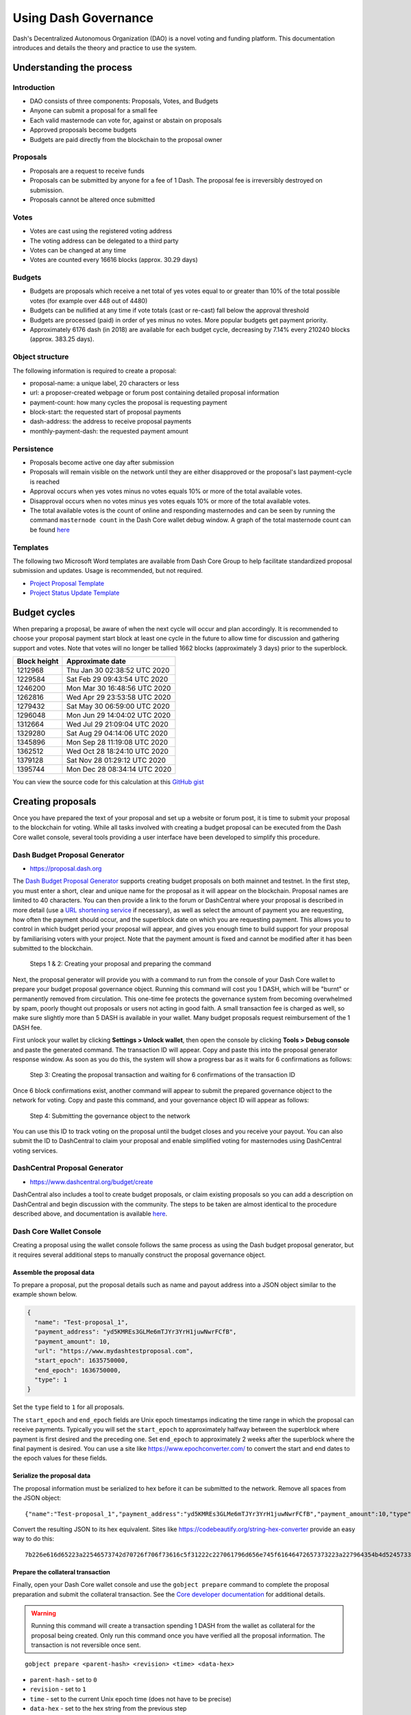 .. meta::
   :description: Practical guide to using the Dash DAO governance system and treasury
   :keywords: dash, dao, governance, funding, voting, proposals, masternodes

.. _using-governance:

=====================
Using Dash Governance
=====================

Dash's Decentralized Autonomous Organization (DAO) is a novel voting
and funding platform. This documentation introduces and details the
theory and practice to use the system.

Understanding the process
=========================

Introduction
------------

- DAO consists of three components: Proposals, Votes, and Budgets
- Anyone can submit a proposal for a small fee
- Each valid masternode can vote for, against or abstain on proposals
- Approved proposals become budgets
- Budgets are paid directly from the blockchain to the proposal owner

Proposals
---------

- Proposals are a request to receive funds
- Proposals can be submitted by anyone for a fee of 1 Dash. The proposal
  fee is irreversibly destroyed on submission.
- Proposals cannot be altered once submitted

Votes
-----

- Votes are cast using the registered voting address
- The voting address can be delegated to a third party
- Votes can be changed at any time
- Votes are counted every 16616 blocks (approx. 30.29 days)

Budgets
-------

- Budgets are proposals which receive a net total of yes votes equal to
  or greater than 10% of the total possible votes (for example over 448
  out of 4480)
- Budgets can be nullified at any time if vote totals (cast or re-cast)
  fall below the approval threshold
- Budgets are processed (paid) in order of yes minus no votes. More
  popular budgets get payment priority. 
- Approximately 6176 dash (in 2018) are available for each budget cycle,
  decreasing by 7.14% every 210240 blocks (approx. 383.25 days).

Object structure
----------------

The following information is required to create a proposal:

- proposal-name: a unique label, 20 characters or less
- url: a proposer-created webpage or forum post containing detailed
  proposal information
- payment-count: how many cycles the proposal is requesting payment
- block-start: the requested start of proposal payments
- dash-address: the address to receive proposal payments
- monthly-payment-dash: the requested payment amount

Persistence
-----------

- Proposals become active one day after submission
- Proposals will remain visible on the network until they are either
  disapproved or the proposal's last payment-cycle is reached
- Approval occurs when yes votes minus no votes equals 10% or more of
  the total available votes.
- Disapproval occurs when no votes minus yes votes equals 10% or more of
  the total available votes.
- The total available votes is the count of online and responding
  masternodes and can be seen by running the command 
  ``masternode count`` in the Dash Core wallet debug window. A graph of
  the total masternode count can be found `here 
  <http://178.254.23.111/~pub/masternode_count.png>`__

Templates
---------

The following two Microsoft Word templates are available from Dash Core
Group to help facilitate standardized proposal submission and updates.
Usage is recommended, but not required.

- `Project Proposal Template <https://github.com/dashpay/docs/raw/master/binary/Dash%20Project%20Proposal%20Template%20v2.0.docx>`_
- `Project Status Update Template <https://github.com/dashpay/docs/raw/master/binary/Dash%20Project%20Status%20Update%20Template%20v2.0.docx>`_

.. _budget-cycles:

Budget cycles
=============

When preparing a proposal, be aware of when the next cycle will occur
and plan accordingly. It is recommended to choose your proposal payment
start block at least one cycle in the future to allow time for
discussion and gathering support and votes. Note that votes will no
longer be tallied 1662 blocks (approximately 3 days) prior to the
superblock.

+--------------+------------------------------+
| Block height | Approximate date             |
+==============+==============================+
| 1212968      | Thu Jan 30 02:38:52 UTC 2020 |
+--------------+------------------------------+
| 1229584      | Sat Feb 29 09:43:54 UTC 2020 |
+--------------+------------------------------+
| 1246200      | Mon Mar 30 16:48:56 UTC 2020 |
+--------------+------------------------------+
| 1262816      | Wed Apr 29 23:53:58 UTC 2020 |
+--------------+------------------------------+
| 1279432      | Sat May 30 06:59:00 UTC 2020 |
+--------------+------------------------------+
| 1296048      | Mon Jun 29 14:04:02 UTC 2020 |
+--------------+------------------------------+
| 1312664      | Wed Jul 29 21:09:04 UTC 2020 |
+--------------+------------------------------+
| 1329280      | Sat Aug 29 04:14:06 UTC 2020 |
+--------------+------------------------------+
| 1345896      | Mon Sep 28 11:19:08 UTC 2020 |
+--------------+------------------------------+
| 1362512      | Wed Oct 28 18:24:10 UTC 2020 |
+--------------+------------------------------+
| 1379128      | Sat Nov 28 01:29:12 UTC 2020 |
+--------------+------------------------------+
| 1395744      | Mon Dec 28 08:34:14 UTC 2020 |
+--------------+------------------------------+

You can view the source code for this calculation at this
`GitHub gist <https://gist.github.com/strophy/9eb743f7bc717c17a2e776e461f24c49>`_

.. _creating-proposals:

Creating proposals
==================

Once you have prepared the text of your proposal and set up a website or
forum post, it is time to submit your proposal to the blockchain for
voting. While all tasks involved with creating a budget proposal can be
executed from the Dash Core wallet console, several tools providing a
user interface have been developed to simplify this procedure.

Dash Budget Proposal Generator
------------------------------

- https://proposal.dash.org

The `Dash Budget Proposal Generator <https://proposal.dash.org>`__
supports creating budget proposals on both mainnet and testnet. In the
first step, you must enter a short, clear and unique name for the
proposal as it will appear on the blockchain. Proposal names are limited
to 40 characters. You can then provide a link to the forum or
DashCentral where your proposal is described in more detail (use a `URL
shortening service <https://bitly.com>`_ if necessary), as well as
select the amount of payment you are requesting, how often the payment
should occur, and the superblock date on which you are requesting
payment. This allows you to control in which budget period your proposal
will appear, and gives you enough time to build support for your
proposal by familiarising voters with your project. Note that the
payment amount is fixed and cannot be modified after it has been
submitted to the blockchain.

.. image:: img/proposal-create.png
   :width: 300px

.. figure:: img/proposal-burn-prepare.png
   :width: 300px

   Steps 1 & 2: Creating your proposal and preparing the command

Next, the proposal generator will provide you with a command to run from
the console of your Dash Core wallet to prepare your budget proposal
governance object. Running this command will cost you 1 DASH, which will
be "burnt" or permanently removed from circulation. This one-time fee
protects the governance system from becoming overwhelmed by spam, poorly
thought out proposals or users not acting in good faith. A small
transaction fee is charged as well, so make sure slightly more than 5
DASH is available in your wallet. Many budget proposals request
reimbursement of the 1 DASH fee.

First unlock your wallet by clicking **Settings > Unlock wallet**, then
open the console by clicking **Tools > Debug console** and paste the
generated command. The transaction ID will appear. Copy and paste this
into the proposal generator response window. As soon as you do this, the
system will show a progress bar as it waits for 6 confirmations as
follows:

.. image:: img/proposal-burn-console.png
   :width: 300px

.. figure:: img/proposal-burn-confirming.png
   :width: 250px

   Step 3: Creating the proposal transaction and waiting for 6 
   confirmations of the transaction ID

Once 6 block confirmations exist, another command will appear to submit
the prepared governance object to the network for voting. Copy and paste
this command, and your governance object ID will appear as follows:

.. image:: img/proposal-submit.png
   :width: 300px

.. figure:: img/proposal-submit-console.png
   :width: 250px

   Step 4: Submitting the governance object to the network

You can use this ID to track voting on the proposal until the budget
closes and you receive your payout. You can also submit the ID to
DashCentral to claim your proposal and enable simplified voting for
masternodes using DashCentral voting services.

DashCentral Proposal Generator
------------------------------

- https://www.dashcentral.org/budget/create

DashCentral also includes a tool to create budget proposals, or claim
existing proposals so you can add a description on DashCentral and begin
discussion with the community. The steps to be taken are almost
identical to the procedure described above, and documentation is
available `here <https://www.dashcentral.org/about/contact>`_.

Dash Core Wallet Console
------------------------

Creating a proposal using the wallet console follows the same process as using
the Dash budget proposal generator, but it requires several additional steps to
manually construct the proposal governance object.

Assemble the proposal data
^^^^^^^^^^^^^^^^^^^^^^^^^^

To prepare a proposal, put the proposal details such as name and payout address
into a JSON object similar to the example shown below. 

.. code-block:: json

  {
    "name": "Test-proposal_1",
    "payment_address": "yd5KMREs3GLMe6mTJYr3YrH1juwNwrFCfB",
    "payment_amount": 10,
    "url": "https://www.mydashtestproposal.com",
    "start_epoch": 1635750000,
    "end_epoch": 1636750000,
    "type": 1
  }  

Set the ``type`` field to ``1`` for all proposals.

The ``start_epoch`` and ``end_epoch`` fields are Unix epoch timestamps
indicating the time range in which the proposal can receive payments. Typically
you will set the ``start_epoch`` to approximately halfway between the superblock
where payment is first desired and the preceding one. Set ``end_epoch`` to
approximately 2 weeks after the superblock where the final payment is desired.
You can use a site like https://www.epochconverter.com/ to convert the start and
end dates to the epoch values for these fields.

Serialize the proposal data
^^^^^^^^^^^^^^^^^^^^^^^^^^^

The proposal information must be serialized to hex before it can be submitted to
the network. Remove all spaces from the JSON object::

  {"name":"Test-proposal_1","payment_address":"yd5KMREs3GLMe6mTJYr3YrH1juwNwrFCfB","payment_amount":10,"type":1,"url":"http://test.com","start_epoch":1635750000,"end_epoch":1636750000}

Convert the resulting JSON to its hex equivalent. Sites like
https://codebeautify.org/string-hex-converter provide an easy way to do this::

  7b226e616d65223a22546573742d70726f706f73616c5f31222c227061796d656e745f61646472657373223a227964354b4d52457333474c4d65366d544a597233597248316a75774e777246436642222c227061796d656e745f616d6f756e74223a31302c2274797065223a312c2275726c223a22687474703a2f2f746573742e636f6d222c2273746172745f65706f6368223a313633353735303030302c22656e645f65706f6368223a313633363735303030307d

Prepare the collateral transaction
^^^^^^^^^^^^^^^^^^^^^^^^^^^^^^^^^^

Finally, open your Dash Core wallet console and use the ``gobject prepare``
command to complete the proposal preparation and submit the collateral
transaction. See the `Core developer documentation
<https://dashcore.readme.io/docs/core-api-ref-remote-procedure-calls-dash#gobject-prepare>`__
for additional details.

.. warning::
  Running this command will create a transaction spending 1 DASH from the wallet
  as collateral for the proposal being created. Only run this command once you
  have verified all the proposal information. The transaction is not reversible
  once sent.
  
::

  gobject prepare <parent-hash> <revision> <time> <data-hex>

- ``parent-hash`` - set to ``0``
- ``revision`` - set to ``1``
- ``time`` - set to the current Unix epoch time (does not have to be precise)
- ``data-hex`` - set to the hex string from the previous step

Example command::

  gobject prepare 0 1 1636000000 7b226e616d65223a22546573742d70726f706f73616c5f31222c227061796d656e745f61646472657373223a227964354b4d52457333474c4d65366d544a597233597248316a75774e777246436642222c227061796d656e745f616d6f756e74223a31302c2274797065223a312c2275726c223a22687474703a2f2f746573742e636f6d222c2273746172745f65706f6368223a313633353735303030302c22656e645f65706f6368223a313633363735303030307d

The command will execute and respond with a transaction ID for the collateral payment::
  
  9192fb57953baba168f685e32378aa6471061301a097598c68ef1a4c136c9ea3

Submit the proposal
^^^^^^^^^^^^^^^^^^^

Once the transaction has six confirmations, use the ``gobject submit`` command
to submit the prepared governance object to the network for voting. See the
`Core developer documentation
<https://dashcore.readme.io/docs/core-api-ref-remote-procedure-calls-dash#gobject-submit>`__
for additional details.

::

  gobject submit <parent-hash> <revision> <time> <data-hex> <fee-txid>

- ``parent-hash`` - use the same value as in the ``gobject prepare`` command
- ``revision`` - use the same value as in the ``gobject prepare`` command
- ``time`` - use the same value as in the ``gobject prepare`` command
- ``data-hex`` - use the same value as in the ``gobject prepare`` command
- ``fee-txid`` - the transaction ID returned by the ``gobject prepare`` command in the previous step

Example command::

  gobject submit 0 1 1636000000 7b226e616d65223a22546573742d70726f706f73616c5f31222c227061796d656e745f61646472657373223a227964354b4d52457333474c4d65366d544a597233597248316a75774e777246436642222c227061796d656e745f616d6f756e74223a31302c2274797065223a312c2275726c223a22687474703a2f2f746573742e636f6d222c2273746172745f65706f6368223a313633353735303030302c22656e645f65706f6368223a313633363735303030307d 9192fb57953baba168f685e32378aa6471061301a097598c68ef1a4c136c9ea3

The command will execute and respond with a transaction ID for the proposal
which can be used to track voting on the proposal::
  
  3108b76c8735132a0b6de856b434a40d75924ba0a535c4a61be4dba0bf83263f

Voting on proposals
===================

**You must vote at least three days before the superblock is created or
your vote will not be counted. The exact deadline is 1662 blocks before
the superblock.**

Voting on DAO proposals is an important part of operating a masternode.
Since masternodes are heavily invested in Dash, they are expected to
critically appraise proposals each month and vote in a manner they
perceive to be consistent with the best interests of the network. Each
masternode may vote once on each proposal, and the vote can be changed
at any time before the voting deadline. The following sites and tools
are available to view and manage proposals and voting:

- `DashCentral <https://www.dashcentral.org/budget>`__
- `Dash Nexus <https://app.dashnexus.org/>`__
- `Dash Ninja - Governance <https://www.dashninja.pl/governance.html>`__
- `Dash Masternode Tool - Proposals <https://github.com/Bertrand256/dash-masternode-tool/releases>`__

For information on how to create a proposal, see :ref:`here
<creating-proposals>`.

DashCentral
-----------

Many masternode operators store their password-protected masternode
private key on `DashCentral <https://www.dashcentral.org>`__ to enable
simple voting with a user-friendly interface. The popularity of this
site has made it a common place for discussion of the proposals after
they are submitted to the governance system. To vote from the
DashCentral web interface, first add your masternode private key to your
account according to the instructions here. Note that the masternode
private key is not the same as the private key controlling the 1000 DASH
collateral, so there is no risk of losing your collateral. A separate
password is required to unlock the masternode private key for voting, so
the risk of the site operator voting in your name is minimal.

When you are ready to vote, go to the `budget proposals page
<https://www.dashcentral.org/budget>`_. Simply click to view the
proposals, then click either **Vote YES**, **Vote ABSTAIN** or **Vote
NO**.

.. figure:: img/vote-dashcentral.png
   :width: 400px

   Voting interface on DashCentral

Dash Masternode Tool (DMT)
--------------------------

If you started your masternode from a hardware wallet using `DMT
<https://github.com/Bertrand256/dash-masternode-tool/releases>`_, you
can also use the tool to cast votes. Click **Tools > Proposals** and
wait for the list of proposals to load. You can easily see the voting
status of each proposal, and selecting a proposal shows details on the
**Details** tab in the lower half of the window. Switch to the **Vote**
tab to **Vote Yes**, **Vote No** or **Vote Abstain** directly from DMT.

.. figure:: img/vote-dmt.png
   :width: 400px

   Voting interface in DMT

.. _dash-core-voting:

Dash Core wallet or masternode
------------------------------

If you started your masternode using the Dash Core Wallet (not
recommended), you can vote manually from **Tools > Debug console**, or
directly from your masternode via SSH using ``dash-cli``. First click on
the proposal you want to vote on at either `DashCentral
<https://www.dashcentral.org/budget>`__ or `Dash Ninja
<https://www.dashninja.pl/governance.html>`__. You will see a command
for manual voting below the proposal description. Copy and paste the
command and modify it as necessary. As an example, take this proposal
from `Dash Ninja
<https://www.dashninja.pl/proposaldetails.html?proposalhash=6ed741
8455e07f4b30b99f0d4a24a2b83282e12b26fe3415673ecbea04ff6c9d>`__ (or
`DashCentral
<https://www.dashcentral.org/p/ScalingUpPublicityWithAmandaPMBC>`__).
The voting code for Dash Core Wallet is as follows::

  gobject vote-many 6ed7418455e07f4b30b99f0d4a24a2b83282e12b26fe3415673ecbea04ff6c9d funding yes
  gobject vote-many 6ed7418455e07f4b30b99f0d4a24a2b83282e12b26fe3415673ecbea04ff6c9d funding no
  gobject vote-many 6ed7418455e07f4b30b99f0d4a24a2b83282e12b26fe3415673ecbea04ff6c9d funding abstain

Note that to vote from your masternode directly, you need to prefix the
command with ``dash-cli``, which is usually found in the ``.dashcore``
folder. The command should be similar to the following::

  ~/.dashcore/dash-cli gobject vote-many 6ed7418455e07f4b30b99f0d4a24a2b83282e12b26fe3415673ecbea04ff6c9d funding yes
  ~/.dashcore/dash-cli gobject vote-many 6ed7418455e07f4b30b99f0d4a24a2b83282e12b26fe3415673ecbea04ff6c9d funding no
  ~/.dashcore/dash-cli gobject vote-many 6ed7418455e07f4b30b99f0d4a24a2b83282e12b26fe3415673ecbea04ff6c9d funding abstain

Note this command will trigger a vote from all masternodes configured in
``dash.conf``. If you have multiple masternodes each with its own .conf
file, or if you want to vote with only some of your masternodes, you
must change the command from ``vote-many`` to ``vote``. If your vote was
successful, you should see a confirmation message reading **Voted
successfully**.

.. figure:: img/vote-dashcore.png
   :width: 300px

   Voting from the debug console in Dash Core Wallet

You can also view a list of proposals in JSON format from the console to
copy and paste the proposal hash for voting as follows::

  gobject list

.. _delegating-votes:

Delegating votes
----------------

:ref:`DIP003 masternodes <dip3-changes>` feature a separate voting key,
which makes it possible to delegate your vote to a representative.
Simply enter a Dash address provided by the delegate when
:ref:`registering your masternode <masternode-setup>`, or :ref:`update
<dip3-update-registrar>` your masternode registration to delegate the
vote of a running masternode. The wallet controlling the private key to
this address will then cast votes on behalf of this masternode owner
simply by following the :ref:`Dash Core voting procedure <dash-core-voting>` 
described above. No further configuration is required.
